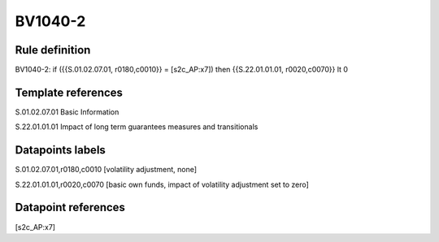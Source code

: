 ========
BV1040-2
========

Rule definition
---------------

BV1040-2: if ({{S.01.02.07.01, r0180,c0010}} = [s2c_AP:x7]) then {{S.22.01.01.01, r0020,c0070}} lt 0


Template references
-------------------

S.01.02.07.01 Basic Information

S.22.01.01.01 Impact of long term guarantees measures and transitionals


Datapoints labels
-----------------

S.01.02.07.01,r0180,c0010 [volatility adjustment, none]

S.22.01.01.01,r0020,c0070 [basic own funds, impact of volatility adjustment set to zero]



Datapoint references
--------------------

[s2c_AP:x7]